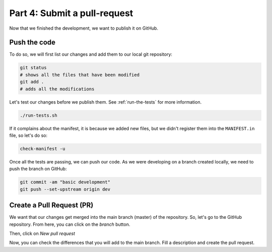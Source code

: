Part 4: Submit a pull-request
=============================

Now that we finished the development, we want to publish it on GitHub.

Push the code
-------------

To do so, we will first list our changes and add them to our local git repository:

.. code-block:: bash

    git status
    # shows all the files that have been modified
    git add .
    # adds all the modifications

Let's test our changes before we publish them. See :ref:`run-the-tests` for more information.

.. code-block:: bash

    ./run-tests.sh

If it complains about the manifest, it is because we added new files, but we didn't register them into the ``MANIFEST.in`` file, so let's do so:

.. code-block:: bash

    check-manifest -u

Once all the tests are passing, we can push our code. As we were developing on a branch created locally, we need to push the branch on GitHub:

.. code-block:: bash

    git commit -am "basic development"
    git push --set-upstream origin dev

Create a Pull Request (PR)
--------------------------

We want that our changes get merged into the main branch (master) of the repository. So, let's go to the GitHub repository. From here, you can click on the *branch* button.

.. image:: resources/branch.png
    :align: center

Then, click on *New pull request*

.. image:: resources/pr.png
    :align: center

Now, you can check the differences that you will add to the main branch. Fill a description and create the pull request.

